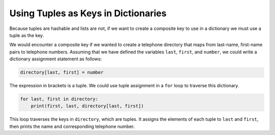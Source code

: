 Using Tuples as Keys in Dictionaries
-------------------------------------

.. index::
   single: Tuples as Keys

Because tuples are hashable and lists are not, if we
want to create a composite key to use in a dictionary
we must use a tuple as the key.

We would encounter a composite key if we wanted to create a telephone
directory that maps from last-name, first-name pairs to telephone
numbers. Assuming that we have defined the variables ``last``\ ,
``first``\ , and ``number``\ , we could write a dictionary
assignment statement as follows:

.. code-block:: python

   directory[last, first] = number

.. activecode:: question10_7_1
   :practice: T
   :nocodelens:

   Write code to create a dictionary called 'd1', and in it give the tuple (1, 'a') a value of "tuple".
   ~~~~

   ====
   from unittest.gui import TestCaseGui

   class MyTests(TestCaseGui):

       def testOne(self):
           self.assertEqual(d1[(1, "a")], "tuple", "Checking to make sure the key has the correct value.")

   MyTests().main()

.. mchoice:: question10_7_2
   :practice: T
   :answer_a: Dictionaries
   :answer_b: Tuples
   :answer_c: Strings
   :answer_d: Integers
   :answer_e: Lists
   :correct: a, b, c, d
   :feedback_a: Correct! Dictionaries can be the keys of other dictionaries.
   :feedback_b: Correct! It is fine to use tuples as keys in a dictionary.
   :feedback_c: Correct! Strings are used as keys of dictionaries all the time!
   :feedback_d: Correct! Integers are perfectly acceptable to be keys of dictionaries.
   :feedback_e: Incorrect! Lists cannot be used as the keys of dictionaries. Try again.

   Which of these options can be keys of a dictionary? Select all that apply.


The expression in brackets is a tuple. We could use tuple assignment in
a ``for`` loop to traverse this dictionary.


.. code-block:: python

   for last, first in directory:
       print(first, last, directory[last, first])


This loop traverses the keys in ``directory``\ , which are
tuples. It assigns the elements of each tuple to ``last`` and
``first``\ , then prints the name and corresponding telephone
number.

.. mchoice:: question10_7_3
   :practice: T
   :answer_a: my_dict['Go']
   :answer_b: my_dict['Blue']
   :answer_c: my_dict['Go', 'Blue']
   :answer_d: my_dict[('Go', 'Blue')]
   :correct: c, d
   :feedback_a: Incorrect! You need both values in the tuple for the dictionary to recognize it as the correct key. Try again.
   :feedback_b: Incorrect! You need both values in the tuple for the dictionary to recognize it as the correct key. Try again.
   :feedback_c: Correct! In this case, the parentheses of the tuple are not required in order to properly call its value.
   :feedback_d: Correct! This is one way to grab the value associated with the tuple.

   Which of the following lines of code correctly prints the value associated with ('Go', 'Blue')? Select all that apply.

   .. code-block:: python

      my_dict = {}
      my_dict[('Go', 'Blue')] = True

